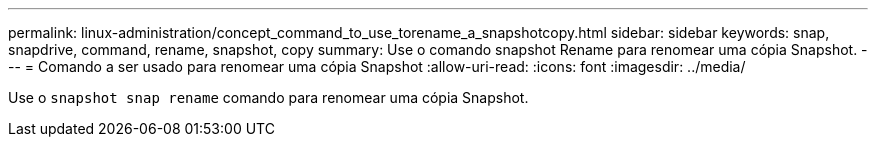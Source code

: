 ---
permalink: linux-administration/concept_command_to_use_torename_a_snapshotcopy.html 
sidebar: sidebar 
keywords: snap, snapdrive, command, rename, snapshot, copy 
summary: Use o comando snapshot Rename para renomear uma cópia Snapshot. 
---
= Comando a ser usado para renomear uma cópia Snapshot
:allow-uri-read: 
:icons: font
:imagesdir: ../media/


[role="lead"]
Use o `snapshot snap rename` comando para renomear uma cópia Snapshot.
